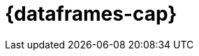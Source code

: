[role="xpack"]
[[ml-dataframes]]
= {dataframes-cap}

[partintro]
--

beta[]

A _{dataframe}_ is a transformation of data that has been indexed in {es}. 
Use data frames to _pivot_ your data into a new entity centric index for example. 
By transforming and summarizing your data, it becomes possible to visualize and 
analyze it in alternative and interesting ways.

A lot of {es} indices are organized as a stream of events: each event is an individual 
document, for example a single item purchase. {dataframe-transforms-cap} enable 
you to summarize this data, bringing it into an organized, more analysis friendly 
format. For example, you can summarize all the purchases of a single customer (see 
the example below).

The {dataframe} feature enables you to define a pivot which is a set of features 
that transform the index into a different, more digestible format. Pivoting 
results in a summary of your data (which is the {dataframe} itself).

Defining a pivot consist of two main parts. First, you select one or more fields 
that your data will be grouped by. Principally you can select categorical 
fields (terms) for grouping. You can also select numerical fields, in this case, 
the field values will be bucketed using an interval you specify.

The second step is deciding how you want to aggregate the grouped data. When 
using aggregations, you practically ask questions about the index. There are 
different types of aggregations, each with its own purpose and output. To learn 
more about the supported aggregations and group-by fields, see 
{ref}/data-frame-transform-resource.html[{dataframe-transform-cap} resources].

As an optional step, it's also possible to add a query to further limit the 
scope of the aggregation.

IMPORTANT: In 7.2, you can build {dataframes} on the top of a static indices. 
When new data comes into the index, you have to perform the transformation again 
on the altered data.

.Example

Imagine that you run a webshop that sells clothes. Every order creates a document 
that contains a unique order ID, the name and the category of the ordered product, 
its price, the ordered quantity, the exact date of the order, and some customer 
information (name, gender, location, etc). Your dataset contains all the transactions 
from last year.

If you want to check the sales in the different categories in your last fiscal year,
define a {dataframe} that is grouped by the product categories (women's shoes, men's
clothing, etc.) and the order date with the interval of the last year, then set 
a sum aggregation on the ordered quantity. The result is a {dataframe} pivot that 
shows the number of sold items in every product category in the last year.

[role="screenshot"]
image::ml/images/ml-dataframepivot.jpg["Example of a data frame pivot in {kib}"]

IMPORTANT: Creating a {dataframe} leaves your source index intact. A new index will 
be created dedicated to the {dataframe}.

--
